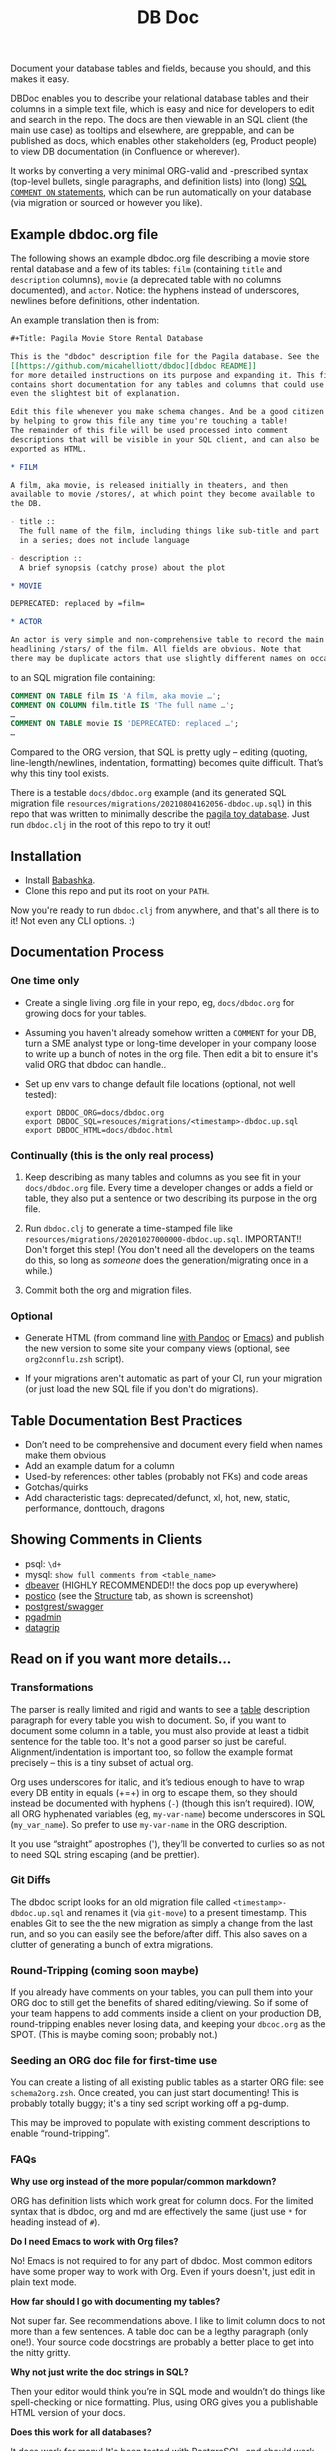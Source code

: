 #+Title: DB Doc

Document your database tables and fields, because you should, and this
makes it easy.

DBDoc enables you to describe your relational database tables and
their columns in a simple text file, which is easy and nice for
developers to edit and search in the repo. The docs are then viewable
in an SQL client (the main use case) as tooltips and elsewhere, are
greppable, and can be published as docs, which enables other
stakeholders (eg, Product people) to view DB documentation (in
Confluence or wherever).

It works by converting a very minimal ORG-valid and -prescribed syntax
(top-level bullets, single paragraphs, and definition lists) into
(long) [[https://www.postgresql.org/docs/current/sql-comment.html][SQL =COMMENT ON= statements]], which can be run automatically on
your database (via migration or sourced or however you like).

#+html: <p align="center"><img src="film-hover.png" /></p>
#+html: <p align="center"><img src="film-table2.png" /></p>
#+html: <p align="center"><img src="postico.png" /></p>

** Example dbdoc.org file

The following shows an example dbdoc.org file describing a movie store
rental database and a few of its tables: =film= (containing =title=
and =description= columns), =movie= (a deprecated table with no
columns documented), and =actor=. Notice: the hyphens instead of
underscores, newlines before definitions, other indentation.

An example translation then is from:

#+begin_src org
#+Title: Pagila Movie Store Rental Database

This is the "dbdoc" description file for the Pagila database. See the
[[https://github.com/micahelliott/dbdoc][dbdoc README]]
for more detailed instructions on its purpose and expanding it. This file
contains short documentation for any tables and columns that could use
even the slightest bit of explanation.

Edit this file whenever you make schema changes. And be a good citizen
by helping to grow this file any time you're touching a table!
The remainder of this file will be used processed into comment
descriptions that will be visible in your SQL client, and can also be
exported as HTML.

* FILM

A film, aka movie, is released initially in theaters, and then
available to movie /stores/, at which point they become available to
the DB.

- title ::
  The full name of the film, including things like sub-title and part
  in a series; does not include language

- description ::
  A brief synopsis (catchy prose) about the plot

* MOVIE

DEPRECATED: replaced by =film=

* ACTOR

An actor is very simple and non-comprehensive table to record the main
headlining /stars/ of the film. All fields are obvious. Note that
there may be duplicate actors that use slightly different names on occasion.
#+end_src

to an SQL migration file containing:

#+begin_src sql
COMMENT ON TABLE film IS 'A film, aka movie …';
COMMENT ON COLUMN film.title IS 'The full name …';
…
COMMENT ON TABLE movie IS 'DEPRECATED: replaced …';
…
#+end_src

Compared to the ORG version, that SQL is pretty ugly – editing
(quoting, line-length/newlines, indentation, formatting) becomes quite
difficult. That’s why this tiny tool exists.

There is a testable =docs/dbdoc.org= example (and its generated SQL
migration file =resources/migrations/20210804162056-dbdoc.up.sql=) in
this repo that was written to minimally describe the [[https://github.com/devrimgunduz/pagila][pagila toy
database]]. Just run =dbdoc.clj= in the root of this repo to try it out!

** Installation

- Install [[https://github.com/babashka/babashka#installation][Babashka]].
- Clone this repo and put its root on your =PATH=.

Now you're ready to run =dbdoc.clj= from anywhere, and that's all
there is to it! Not even any CLI options. :)

** Documentation Process

*** One time only

- Create a single living .org file in your repo, eg, =docs/dbdoc.org=
  for growing docs for your tables.

- Assuming you haven't already somehow written a =COMMENT= for your
  DB, turn a SME analyst type or long-time developer in your company
  loose to write up a bunch of notes in the org file. Then edit a bit
  to ensure it's valid ORG that dbdoc can handle..

- Set up env vars to change default file locations (optional, not well
  tested):

  #+begin_src shell
  export DBDOC_ORG=docs/dbdoc.org
  export DBDOC_SQL=resouces/migrations/<timestamp>-dbdoc.up.sql
  export DBDOC_HTML=docs/dbdoc.html
  #+end_src

*** Continually (this is the only real process)

1. Keep describing as many tables and columns as you see fit in your
   =docs/dbdoc.org= file. Every time a developer changes or adds a
   field or table, they also put a sentence or two describing its
   purpose in the org file.

2.  Run =dbdoc.clj= to generate a time-stamped file like
   =resources/migrations/20201027000000-dbdoc.up.sql=. IMPORTANT!!
   Don't forget this step! (You don't need all the developers on the
   teams do this, so long as /someone/ does the generation/migrating
   once in a while.)

3. Commit both the org and migration files.

*** Optional

- Generate HTML (from command line [[https://pandoc.org/][with Pandoc]] or [[https://stackoverflow.com/a/22091045/326516][Emacs]]) and publish
  the new version to some site your company views (optional, see
  =org2connflu.zsh= script).

- If your migrations aren't automatic as part of your CI, run your
  migration (or just load the new SQL file if you don't do
  migrations).

** Table Documentation Best Practices

- Don’t need to be comprehensive and document every field when names
  make them obvious
- Add an example datum for a column
- Used-by references: other tables (probably not FKs) and code areas
- Gotchas/quirks
- Add characteristic tags: deprecated/defunct, xl, hot, new, static,
  performance, donttouch, dragons

** Showing Comments in Clients

- psql: =\d+=
- mysql: =show full comments from <table_name>=
- [[https://dataedo.com/kb/tools/dbeaver/how-to-view-and-edit-table-and-column-comments][dbeaver]] (HIGHLY RECOMMENDED!! the docs pop up everywhere)
- [[https://eggerapps.at/postico/][postico]] (see the _Structure_ tab, as shown is screenshot)
- [[https://postgrest.org/en/v7.0.0/api.html#openapi-support][postgrest/swagger]]
- [[https://dataedo.com/kb/tools/pgadmin/how-to-view-and-edit-table-and-column-comments][pgadmin]]
- [[https://dataedo.com/kb/tools/datagrip/how-to-view-and-edit-table-and-column-comments][datagrip]]

** Read on if you want more details...

*** Transformations

The parser is really limited and rigid and wants to see a _table_
description paragraph for every table you wish to document. So, if you
want to document some column in a table, you must also provide at
least a tidbit sentence for the table too. It's not a good parser so
just be careful. Alignment/indentation is important too, so follow the
example format precisely – this is a tiny subset of actual org.

Org uses underscores for italic, and it’s tedious enough to have to
wrap every DB entity in equals (+=+) in org to escape them, so they
should instead be documented with hyphens (=-=) (though this isn’t
required). IOW, all ORG hyphenated variables (eg, =my-var-name=)
become underscores in SQL (=my_var_name=). So prefer to use
=my-var-name= in the ORG description.

It you use “straight” apostrophes ('), they’ll be converted to
curlies so as not to need SQL string escaping (and be prettier).

*** Git Diffs

The dbdoc script looks for an old migration file called
=<timestamp>-dbdoc.up.sql= and renames it (via =git-move=) to a
present timestamp. This enables Git to see the the new migration as
simply a change from the last run, and so you can easily see the
before/after diff. This also saves on a clutter of generating a bunch
of extra migrations.

*** Round-Tripping (coming soon maybe)

If you already have comments on your tables, you can pull them into
your ORG doc to still get the benefits of shared editing/viewing. So
if some of your team happens to add comments inside a client on your
production DB, round-tripping enables never losing data, and keeping
your =dbcoc.org= as the SPOT. (This is maybe coming soon; probably
not.)

*** Seeding an ORG doc file for first-time use

You can create a listing of all existing public tables as a starter
ORG file: see =schema2org.zsh=. Once created, you can just start
documenting! This is probably totally buggy; it's a tiny sed script
working off a pg-dump.

This may be improved to populate with existing comment descriptions
to enable “round-tripping”.

*** FAQs

*Why use org instead of the more popular/common markdown?*

ORG has definition lists which work great for column docs. For the
limited syntax that is dbdoc, org and md are effectively the same
(just use =*= for heading instead of =#=).

*Do I need Emacs to work with Org files?*

No! Emacs is not required to for any part of dbdoc. Most common
editors have some proper way to work with Org. Even if yours doesn't,
just edit in plain text mode.

*How far should I go with documenting my tables?*

Not super far. See recommendations above. I like to limit column docs
to not more than a few sentences. A table doc can be a legthy
paragraph (only one!). Your source code docstrings are probably a
better place to get into the nitty gritty.

*Why not just write the doc strings in SQL?*

Then your editor would think you’re in SQL mode and wouldn’t do things
like spell-checking or nice formatting. Plus, using ORG gives you a
publishable HTML version of your docs.

*Does this work for all databases?*

It does work for many! It's been tested with PostgreSQL, and should
work with others too, such as:

- [[https://www.cockroachlabs.com/docs/stable/comment-on.html][CockroachDB]]
- [[https://docs.oracle.com/cd/B19306_01/server.102/b14200/statements_4009.htm][Oracle]]
- [[https://www.ibm.com/support/producthub/db2/docs/content/SSEPGG_11.5.0/com.ibm.db2.luw.sql.ref.doc/doc/r0000901.html][IBM DB2]]
- [[https://docs.snowflake.com/en/sql-reference/sql/comment.html][Snowflake]]

[[https://issues.apache.org/jira/browse/DERBY-7008][Apache Derby may get support]].

[[https://stackoverflow.com/questions/7426205/sqlite-adding-comments-to-tables-and-columns][I don't think SQLite supports =COMMENT=.]] And [[https://stackoverflow.com/questions/2162420/alter-mysql-table-to-add-comments-on-columns][MySQL makes it very
difficult]] (and [[https://stackoverflow.com/questions/58665398/modifing-comment-into-spark-table-on-databricks][Spark]]) to the point that DBDoc won't attempt to make it
work. [[https://feedback.azure.com/forums/307516-sql-data-warehouse/suggestions/16317988-table-extended-properties][SQL Server/Azure is a fail too]]. And [[https://community.cloudera.com/t5/Support-Questions/Is-there-way-to-add-comment-to-a-phoenix-table/td-p/165405][Ignite]].

*How do I get this into Confluence without API access?*

Your Confluence setup might only support creating a page from markdown
(not org or html). So you can use pandoc to convert from org to md
with: =pandoc -s docs/dbdoc.org -o temp.md= and then paste it into
Confluence from its "plus" menu while editing a page:
/Markup > Markdown > Paste > Insert/

*Why can't I use just my SQL client to add descriptive comment?*

Because it seems you shouldn't. Which DB are you wanting to modify?
Are you connecting your client to a production DB and making edits to
prod data? This doesn't make sense to me and I don't understand why
clients support =COMMENT= editing. Developers, QA, and others
probably all need different non-prod DBs to have up-to-date
documentation at their fingertips, and dbdoc enables putting that
documentation into every instance.

** Similar Tools Comparison

*** dbdocs (same name but plural!)

[[https://dbdocs.io/][dbdocs]] is decsribed as: "A free & simple tool to create web-based
database documentation using DSL code. Designed for developers.
Integrate seamlessly with your development workflow." As a full DDL
DSL, it is a much heavier commitment to incorporate. It also creates a
rich website for your tables, whereas DBDoc.org just creates a single
webpage that can be synced with Confluence or published wherever you
choose. dbdocs creates ERDs, but DBDoc.org lets clients like DBeaver
handle that for you.

*** Commercial Tools

There are many DB documentation tools in this realm. If you're
interested in much more sophisticated all-in-one type tools that may
work with other types of DBMSs, look into [[https://www.apexsql.com/sql-tools-doc.aspx][ApexSQL]], [[https://www.red-gate.com/products/sql-development/sql-doc/][Redgate]], and
[[https://dataedo.com/][Dataedo]].

** Future Enhancements

- Support =COMMENT ON DATABASE= as top-level paragraph (but ignore
  myriad other types). *Actually, this can't be done flexibly since it
  requires knowing the DB name.*
